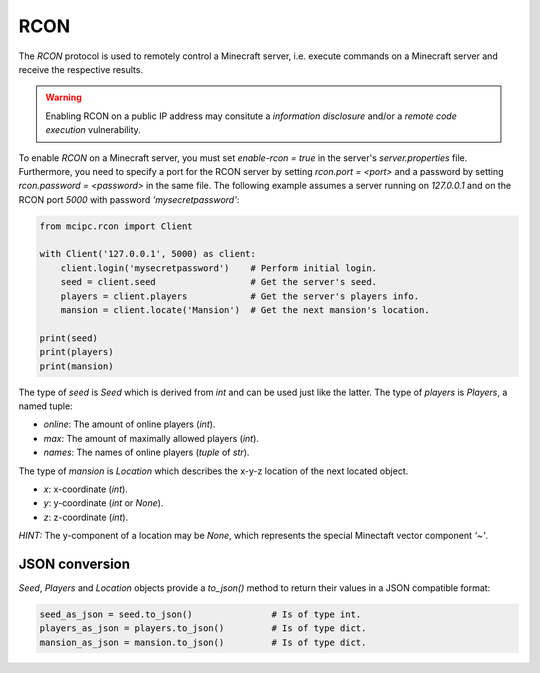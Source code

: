 RCON
====

The `RCON` protocol is used to remotely control a Minecraft server, i.e. execute
commands on a Minecraft server and receive the respective results.

.. warning::

   Enabling RCON on a public IP address may consitute a *information disclosure* and/or a *remote code execution* vulnerability.

To enable `RCON` on a Minecraft server, you must set `enable-rcon = true` in the
server's `server.properties` file.
Furthermore, you need to specify a port for the RCON server by setting `rcon.port = <port>`
and a password by setting `rcon.password = <password>` in the same file.
The following example assumes a server running on `127.0.0.1` and on the RCON port `5000` with password `'mysecretpassword'`:

.. code-block:: python

    from mcipc.rcon import Client

    with Client('127.0.0.1', 5000) as client:
        client.login('mysecretpassword')    # Perform initial login.
        seed = client.seed                  # Get the server's seed.
        players = client.players            # Get the server's players info.
        mansion = client.locate('Mansion')  # Get the next mansion's location.

    print(seed)
    print(players)
    print(mansion)

The type of `seed` is `Seed` which is derived from `int` and can be used just like the latter.
The type of `players` is `Players`, a named tuple:

* `online`: The amount of online players (`int`).
* `max`: The amount of maximally allowed players (`int`).
* `names`: The names of online players (`tuple` of `str`).

The type of `mansion` is `Location` which describes the x-y-z location of the next located object.

* `x`: x-coordinate (`int`).
* `y`: y-coordinate (`int` or `None`).
* `z`: z-coordinate (`int`).

*HINT:* The y-component of a location may be `None`, which represents the special Minectaft vector component `'~'`.

JSON conversion
---------------

*Seed*, *Players* and *Location* objects provide a *to_json()* method to return their values in a JSON compatible format:

.. code-block:: python

    seed_as_json = seed.to_json()		# Is of type int.
    players_as_json = players.to_json() 	# Is of type dict.
    mansion_as_json = mansion.to_json() 	# Is of type dict.
